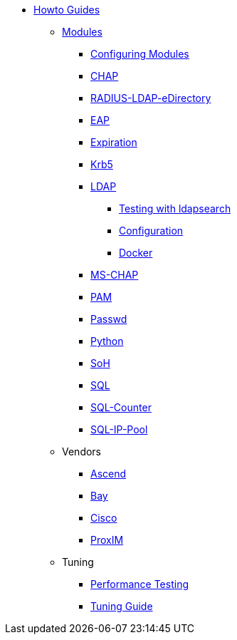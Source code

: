 * xref:index.adoc[Howto Guides]
** xref:modules/index.adoc[Modules]
*** xref:modules/configuring_modules/index.adoc[Configuring Modules]
*** xref:modules/rlm/chap/index.adoc[CHAP]
*** xref:modules/rlm/RADIUS-LDAP-eDirectory/index.adoc[RADIUS-LDAP-eDirectory]
*** xref:modules/rlm/eap/index.adoc[EAP]
*** xref:modules/rlm/expiration/index.adoc[Expiration]
*** xref:modules/rlm/krb5/index.adoc[Krb5]
*** xref:modules/rlm/ldap/index.adoc[LDAP]
**** xref:modules/rlm/ldap/search[Testing with ldapsearch]
**** xref:modules/rlm/ldap/configuration[Configuration]
**** xref:modules/rlm/ldap/docker[Docker]
*** xref:modules/rlm/mschap/index.adoc[MS-CHAP]
*** xref:modules/rlm/pam/index.adoc[PAM]
*** xref:modules/rlm/passwd/index.adoc[Passwd]
*** xref:modules/rlm/python/index.adoc[Python]
*** xref:modules/rlm/soh/index.adoc[SoH]
*** xref:modules/rlm/sql/index.adoc[SQL]
*** xref:modules/rlm/sqlcounter/index.adoc[SQL-Counter]
*** xref:modules/rlm/sqlippool/index.adoc[SQL-IP-Pool]
** Vendors
*** xref:vendors/ascend.adoc[Ascend]
*** xref:vendors/bay.adoc[Bay]
*** xref:vendors/cisco.adoc[Cisco]
*** xref:vendors/proxim.adoc[ProxIM]
** Tuning
*** xref:tuning/performance-testing.adoc[Performance Testing]
*** xref:tuning/tuning_guide.adoc[Tuning Guide]
